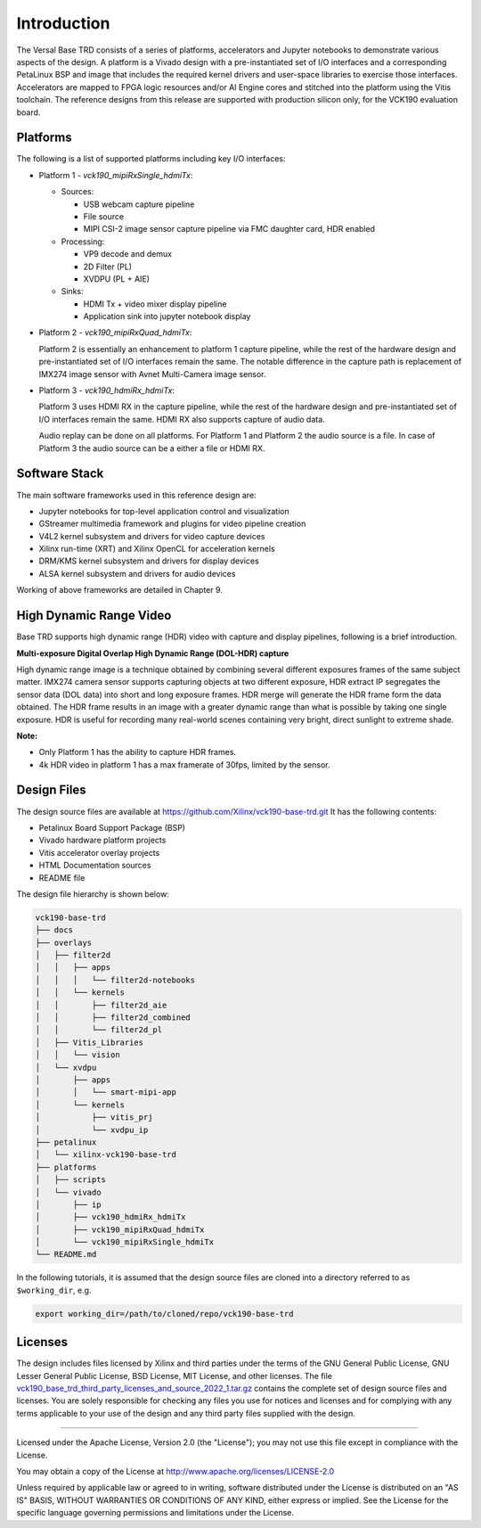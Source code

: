 Introduction
============

The Versal Base TRD consists of a series of platforms, accelerators and Jupyter
notebooks to demonstrate various aspects of the design. A platform is a Vivado
design with a pre-instantiated set of I/O interfaces and a corresponding
PetaLinux BSP and image that includes the required kernel drivers and user-space
libraries to exercise those interfaces. Accelerators are mapped to FPGA logic
resources and/or AI Engine cores and stitched into the platform using the Vitis
toolchain. The reference designs from this release are supported with production
silicon only, for the VCK190 evaluation board.

.. _Platforms:

Platforms
---------

The following is a list of supported platforms including key I/O interfaces:

* Platform 1 - *vck190_mipiRxSingle_hdmiTx*:

  * Sources:

    * USB webcam capture pipeline

    * File source

    * MIPI CSI-2 image sensor capture pipeline via FMC daughter card, HDR enabled

  * Processing:

    * VP9 decode and demux

    * 2D Filter (PL)

    * XVDPU (PL + AIE)


  * Sinks:

    * HDMI Tx + video mixer display pipeline

    * Application sink into jupyter notebook display


* Platform 2 - *vck190_mipiRxQuad_hdmiTx*:

  Platform 2 is essentially an enhancement to platform 1 capture pipeline,
  while the rest of the hardware design and pre-instantiated set of I/O
  interfaces remain the same. The notable difference in the capture path is
  replacement of IMX274 image sensor with Avnet Multi-Camera image sensor.

* Platform 3 - *vck190_hdmiRx_hdmiTx*:

  Platform 3 uses HDMI RX in the capture pipeline, while the rest of the hardware
  design and pre-instantiated set of I/O interfaces remain the same. HDMI RX 
  also supports capture of audio data.

  Audio replay can be done on all platforms. For Platform 1 and Platform 2 the 
  audio source is a file. In case of Platform 3 the audio source can be a either
  a file or  HDMI RX.

.. image:: images/system-bd.jpg
    :width: 1200px
    :alt: System Design Block Diagram

Software Stack
--------------

The main software frameworks used in this reference design are:

* Jupyter notebooks for top-level application control and visualization

* GStreamer multimedia framework and plugins for video pipeline creation

* V4L2 kernel subsystem and drivers for video capture devices

* Xilinx run-time (XRT) and Xilinx OpenCL for acceleration kernels

* DRM/KMS kernel subsystem and drivers for display devices

* ALSA kernel subsystem and drivers for audio devices

Working of above frameworks are detailed in Chapter 9.

.. image:: images/sw-stack.jpg
    :width: 700px
    :alt: Software Stack Overview



High Dynamic Range Video
------------------------

Base TRD supports high dynamic range (HDR) video with capture and display pipelines,
following is a brief introduction. 

**Multi-exposure Digital Overlap High Dynamic Range (DOL-HDR) capture**

High dynamic range image is a technique obtained by combining several different 
exposures frames of the same subject matter. IMX274 camera sensor supports 
capturing objects at two different exposure, HDR extract IP segregates the 
sensor data (DOL data) into short and long exposure frames. HDR merge will 
generate the HDR frame form the data obtained. The HDR frame results in an image
with a greater dynamic range than what is possible by taking one single exposure. 
HDR is useful for recording many real-world scenes containing very bright, 
direct sunlight to extreme shade.

**Note:**

- Only Platform 1 has the ability to capture HDR frames.

- 4k HDR video in platform 1 has a max framerate of 30fps, limited by the sensor.

Design Files
---------------------

The design source files are available at https://github.com/Xilinx/vck190-base-trd.git
It has the following contents:

* Petalinux Board Support Package (BSP)

* Vivado hardware platform projects

* Vitis accelerator overlay projects

* HTML Documentation sources

* README file

The design file hierarchy is shown below:

.. code-block:: bash

   vck190-base-trd
   ├── docs
   ├── overlays
   │   ├── filter2d
   │   │   ├── apps
   │   │   │   └── filter2d-notebooks
   │   │   └── kernels
   │   │       ├── filter2d_aie
   │   │       ├── filter2d_combined
   │   │       └── filter2d_pl
   │   ├── Vitis_Libraries
   │   │   └── vision
   │   └── xvdpu
   │       ├── apps
   │       │   └── smart-mipi-app
   │       └── kernels
   │           ├── vitis_prj
   │           └── xvdpu_ip
   ├── petalinux
   │   └── xilinx-vck190-base-trd
   ├── platforms
   │   ├── scripts
   │   └── vivado
   │       ├── ip
   │       ├── vck190_hdmiRx_hdmiTx
   │       ├── vck190_mipiRxQuad_hdmiTx
   │       └── vck190_mipiRxSingle_hdmiTx
   └── README.md


In the following tutorials, it is assumed that the design source files are cloned
into a directory referred to as ``$working_dir``, e.g.

.. code-block:: bash

   export working_dir=/path/to/cloned/repo/vck190-base-trd

Licenses
--------

The design includes files licensed by Xilinx and third parties under the terms
of the GNU General Public License, GNU Lesser General Public License,
BSD License, MIT License, and other licenses. The file
`vck190_base_trd_third_party_licenses_and_source_2022_1.tar.gz
<https://www.xilinx.com/bin/public/openDownload?filename=vck190_base_trd_third_party_licenses_and_source_2022_1.tar.gz#>`_
contains the complete set of design source files and licenses. You are solely
responsible for checking any files you use for notices and licenses and for
complying with any terms applicable to your use of the design and any third
party files supplied with the design.

,,,,,

Licensed under the Apache License, Version 2.0 (the "License"); you may not use this file
except in compliance with the License.

You may obtain a copy of the License at
http://www.apache.org/licenses/LICENSE-2.0


Unless required by applicable law or agreed to in writing, software distributed under the
License is distributed on an "AS IS" BASIS, WITHOUT WARRANTIES OR CONDITIONS OF ANY KIND,
either express or implied. See the License for the specific language governing permissions
and limitations under the License.

